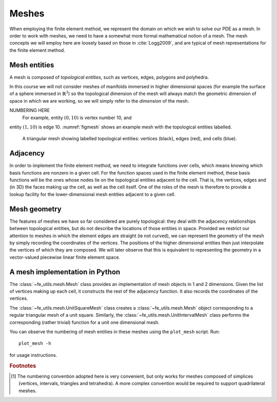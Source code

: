 .. default-role:: math

Meshes
======

.. only:: html

    .. dropdown:: A video recording of the following material is available here.

        .. container:: vimeo

            .. raw:: html

                <iframe src="https://player.vimeo.com/video/495204015"
                frameborder="0" allow="autoplay; fullscreen"
                allowfullscreen></iframe>

        Imperial students can also `watch this video on Panopto <https://imperial.cloud.panopto.eu/Panopto/Pages/Viewer.aspx?id=6965d603-79d9-43be-a9e6-ac9f00eb4b73>`__

When employing the finite element method, we represent the domain on
which we wish to solve our PDE as a mesh. In order to work with
meshes, we need to have a somewhat more formal mathematical notion of
a mesh. The mesh concepts we will employ here are loosely based on
those in :cite:`Logg2009`, and are typical of mesh representations for the
finite element method.

Mesh entities
-------------

A mesh is composed of *topological entities*, such as vertices, edges,
polygons and polyhedra.

.. proof:definition:: 

   The *(topological) dimension* of a mesh is the largest
   dimension among all of the topological entities in a mesh.

In this course we will not consider meshes of manifolds immersed in
higher dimensional spaces (for example the surface of a sphere
immersed in `\mathbb{R}^3`) so the topological dimension of the
mesh will always match the geometric dimension of space in which we
are working, so we will simply refer to the *dimension* of the mesh.

NUMBERING HERE
 For example, entity `(0, 10)` is vertex number 10, and
entity `(1, 10)` is edge 10. :numref:`figmesh` shows an example
mesh with the topological entities labelled.

.. _figmesh:

.. figure:: mesh.*
   :width: 80%

   A triangular mesh showing labelled topological entities: vertices
   (black), edges (red), and cells (blue).

Adjacency
---------

.. only:: html

    .. dropdown:: A video recording of the following material is available here.

        .. container:: vimeo

            .. raw:: html

                <iframe src="https://player.vimeo.com/video/495204218"
                frameborder="0" allow="autoplay; fullscreen"
                allowfullscreen></iframe>

        Imperial students can also `watch this video on Panopto <https://imperial.cloud.panopto.eu/Panopto/Pages/Viewer.aspx?id=e524a811-b08b-4379-b821-ac9f00eb4b0e>`__

In order to implement the finite element method, we need to integrate
functions over cells, which means knowing which basis functions are
nonzero in a given cell. For the function spaces used in the finite
element method, these basis functions will be the ones whose nodes lie
on the topological entities adjacent to the cell. That is, the
vertices, edges and (in 3D) the faces making up the cell, as well as
the cell itself. One of the roles of the mesh is therefore to provide
a lookup facility for the lower-dimensional mesh entities adjacent to
a given cell.

.. proof:definition::

   Given a mesh `M`, then for each `\dim(M) \geq d_1 > d_2 \geq 0`
   the *adjacency* function
   `\operatorname{Adj}_{d_1,d_2}:\, \mathbb{N}\rightarrow \mathbb{N}^k` 
   is the function such that:

   .. math::

      \operatorname{Adj}_{d_1,d_2}(i) = (i_0, \ldots i_k)

   where `(d_1, i)` is a topological entity and `(d_2, i_0), \ldots, (d_2, i_k)`
   are the adjacent `d_2`-dimensional topological entities numbered in the
   corresponding reference cell order. If every cell in the mesh has the same
   topology then `k` will be fixed for each `(d_1, d_2)` pair. The
   correspondence between the orientation of the entity `(d_1, i)` and the
   reference cell of dimension `d_1` is established by specifying that the
   vertices are numbered in ascending order [#simplexnumbering]_. That is, for
   any entity `(d_1, i)`:
   
   .. math::

    (i_0, \ldots i_k) = \operatorname{Adj}_{d_1,0}(i) \quad \Longrightarrow \quad i_0 < \ldots <i_k

   A consequence of this convention is that the global orientation of
   all the entities making up a cell also matches their local
   orientation.
   
.. proof:example::

   In the mesh shown in :numref:`figmesh` we have:
   
   .. math::

      \operatorname{Adj}_{2,0}(3) = (1,5,8).

   In other words, vertices 1, 5 and 8 are adjacent to cell 3. Similarly:

   .. math::

      \operatorname{Adj}_{2,1}(3) = (11,5,9).
   
   Edges 11, 5, and 9 are local edges 0, 1, and 2 of cell 3.

Mesh geometry
-------------

.. only:: html

    .. dropdown:: A video recording of the following material is available here.

        .. container:: vimeo

            .. raw:: html

                <iframe src="https://player.vimeo.com/video/495204381"
                frameborder="0" allow="autoplay; fullscreen"
                allowfullscreen></iframe>

        Imperial students can also `watch this video on Panopto <https://imperial.cloud.panopto.eu/Panopto/Pages/Viewer.aspx?id=aa4f119b-c23e-487d-aa38-ac9f00eb4ae0>`__

The features of meshes we have so far considered are purely
topological: they deal with the adjacency relationships between
topological entities, but do not describe the locations of those
entities in space. Provided we restrict our attention to meshes in
which the element edges are straight (ie not curved), we can represent
the geometry of the mesh by simply recording the coordinates of the
vertices. The positions of the higher dimensional entities then just
interpolate the vertices of which they are composed. We will later
observe that this is equivalent to representing the geometry in a
vector-valued piecewise linear finite element space.


A mesh implementation in Python
-------------------------------

.. only:: html

    .. dropdown:: A video recording of the following material is available here.

        .. container:: vimeo

            .. raw:: html

                <iframe src="https://player.vimeo.com/video/495204532"
                frameborder="0" allow="autoplay; fullscreen"
                allowfullscreen></iframe>

        Imperial students can also `watch this video on Panopto <https://imperial.cloud.panopto.eu/Panopto/Pages/Viewer.aspx?id=8cc7003a-5e13-4be3-b853-ac9f00eb4b40>`__

The :class:`~fe_utils.mesh.Mesh` class provides an implementation of
mesh objects in 1 and 2 dimensions. Given the list of vertices making
up each cell, it constructs the rest of the adjacency function. It
also records the coordinates of the vertices.

The :class:`~fe_utils.mesh.UnitSquareMesh` class creates a
:class:`~fe_utils.mesh.Mesh` object corresponding to a regular
triangular mesh of a unit square. Similarly, the
:class:`~fe_utils.mesh.UnitIntervalMesh` class performs the
corresponding (rather trivial) function for a unit one dimensional
mesh.

You can observe the numbering of mesh entities in these meshes using
the ``plot_mesh`` script. Run::

  plot_mesh -h

for usage instructions.


.. rubric:: Footnotes

.. [#simplexnumbering] The numbering convention adopted here is very
                       convenient, but only works for meshes composed
                       of simplices (vertices, intervals, triangles
                       and tetrahedra). A more complex convention
                       would be required to support quadrilateral
                       meshes.
